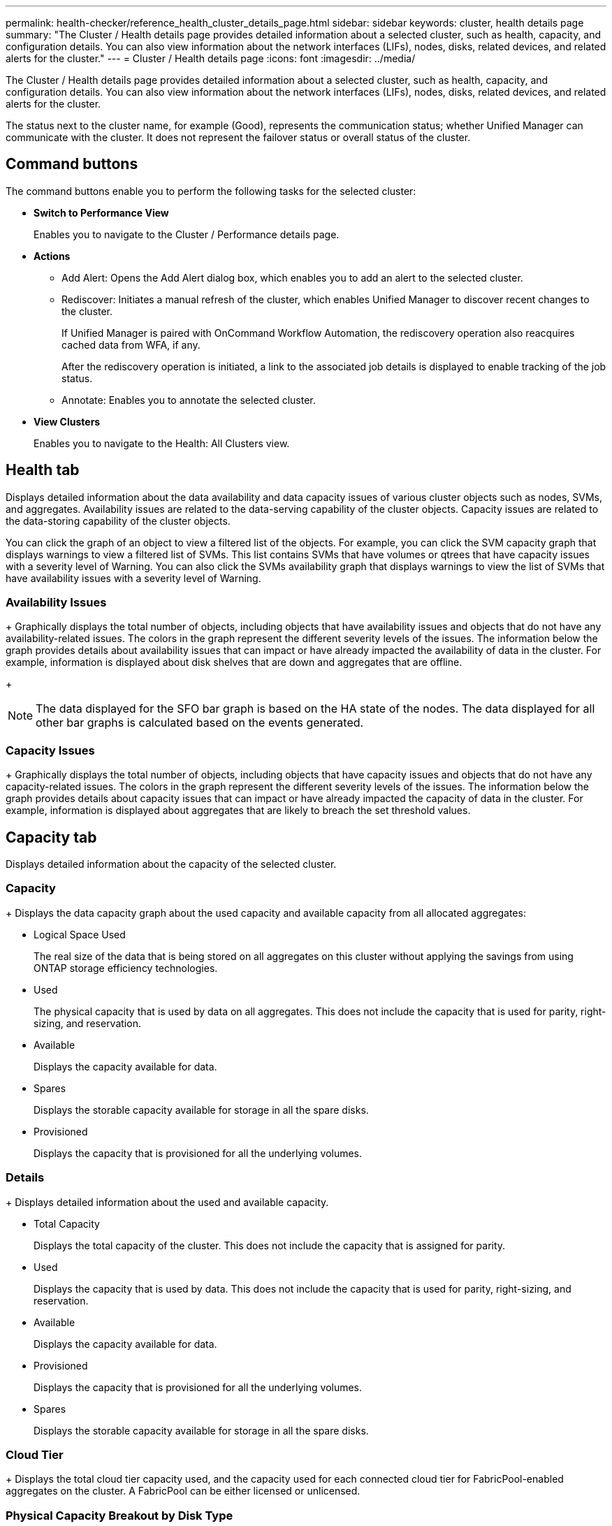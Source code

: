 ---
permalink: health-checker/reference_health_cluster_details_page.html
sidebar: sidebar
keywords: cluster, health details page
summary: "The Cluster / Health details page provides detailed information about a selected cluster, such as health, capacity, and configuration details. You can also view information about the network interfaces (LIFs), nodes, disks, related devices, and related alerts for the cluster."
---
= Cluster / Health details page
:icons: font
:imagesdir: ../media/

[.lead]
The Cluster / Health details page provides detailed information about a selected cluster, such as health, capacity, and configuration details. You can also view information about the network interfaces (LIFs), nodes, disks, related devices, and related alerts for the cluster.

The status next to the cluster name, for example (Good), represents the communication status; whether Unified Manager can communicate with the cluster. It does not represent the failover status or overall status of the cluster.

== Command buttons

The command buttons enable you to perform the following tasks for the selected cluster:

* *Switch to Performance View*
+
Enables you to navigate to the Cluster / Performance details page.

* *Actions*
 ** Add Alert: Opens the Add Alert dialog box, which enables you to add an alert to the selected cluster.
 ** Rediscover: Initiates a manual refresh of the cluster, which enables Unified Manager to discover recent changes to the cluster.
+
If Unified Manager is paired with OnCommand Workflow Automation, the rediscovery operation also reacquires cached data from WFA, if any.
+
After the rediscovery operation is initiated, a link to the associated job details is displayed to enable tracking of the job status.

 ** Annotate: Enables you to annotate the selected cluster.
* *View Clusters*
+
Enables you to navigate to the Health: All Clusters view.

== Health tab

Displays detailed information about the data availability and data capacity issues of various cluster objects such as nodes, SVMs, and aggregates. Availability issues are related to the data-serving capability of the cluster objects. Capacity issues are related to the data-storing capability of the cluster objects.

You can click the graph of an object to view a filtered list of the objects. For example, you can click the SVM capacity graph that displays warnings to view a filtered list of SVMs. This list contains SVMs that have volumes or qtrees that have capacity issues with a severity level of Warning. You can also click the SVMs availability graph that displays warnings to view the list of SVMs that have availability issues with a severity level of Warning.

=== Availability Issues
+
Graphically displays the total number of objects, including objects that have availability issues and objects that do not have any availability-related issues. The colors in the graph represent the different severity levels of the issues. The information below the graph provides details about availability issues that can impact or have already impacted the availability of data in the cluster. For example, information is displayed about disk shelves that are down and aggregates that are offline.
+
[NOTE]
====
The data displayed for the SFO bar graph is based on the HA state of the nodes. The data displayed for all other bar graphs is calculated based on the events generated.
====

=== Capacity Issues
+
Graphically displays the total number of objects, including objects that have capacity issues and objects that do not have any capacity-related issues. The colors in the graph represent the different severity levels of the issues. The information below the graph provides details about capacity issues that can impact or have already impacted the capacity of data in the cluster. For example, information is displayed about aggregates that are likely to breach the set threshold values.

== Capacity tab

Displays detailed information about the capacity of the selected cluster.

=== Capacity
+
Displays the data capacity graph about the used capacity and available capacity from all allocated aggregates:

 ** Logical Space Used
+
The real size of the data that is being stored on all aggregates on this cluster without applying the savings from using ONTAP storage efficiency technologies.

 ** Used
+
The physical capacity that is used by data on all aggregates. This does not include the capacity that is used for parity, right-sizing, and reservation.

 ** Available
+
Displays the capacity available for data.

 ** Spares
+
Displays the storable capacity available for storage in all the spare disks.

 ** Provisioned
+
Displays the capacity that is provisioned for all the underlying volumes.

=== Details
+
Displays detailed information about the used and available capacity.

 ** Total Capacity
+
Displays the total capacity of the cluster. This does not include the capacity that is assigned for parity.

 ** Used
+
Displays the capacity that is used by data. This does not include the capacity that is used for parity, right-sizing, and reservation.

 ** Available
+
Displays the capacity available for data.

 ** Provisioned
+
Displays the capacity that is provisioned for all the underlying volumes.

 ** Spares
+
Displays the storable capacity available for storage in all the spare disks.

=== Cloud Tier
+
Displays the total cloud tier capacity used, and the capacity used for each connected cloud tier for FabricPool-enabled aggregates on the cluster. A FabricPool can be either licensed or unlicensed.

=== Physical Capacity Breakout by Disk Type
+
The Physical Capacity Breakout by Disk Type area displays detailed information about the disk capacity of the various types of disks in the cluster. By clicking the disk type, you can view more information about the disk type from the Disks tab.

 ** Total Usable Capacity
+
Displays the available capacity and spare capacity of the data disks.

 ** HDD
+
Graphically displays the used capacity and available capacity of all the HDD data disks in the cluster. The dotted line represents the spare capacity of the data disks in the HDD.

 ** Flash
  *** SSD Data
+
Graphically displays the used capacity and available capacity of the SSD data disks in the cluster.

  *** SSD Cache
+
Graphically displays the storable capacity of the SSD cache disks in the cluster.

  *** SSD Spare
+
Graphically displays the spare capacity of the SSD, data, and cache disks in the cluster.
 ** Unassigned Disks
+
Displays the number of unassigned disks in the cluster.

=== Aggregates with Capacity Issues list
+
Displays in tabular format details about the used capacity and available capacity of the aggregates that have capacity risk issues.

 ** Status
+
Indicates that the aggregate has a capacity-related issue of a certain severity.
+
You can move the pointer over the status to view more information about the event or events generated for the aggregate.
+
If the status of the aggregate is determined by a single event, you can view information such as the event name, time and date when the event was triggered, the name of the administrator to whom the event is assigned, and the cause of the event. You can click the *View Details* button to view more information about the event.
+
If the status of the aggregate is determined by multiple events of the same severity, the top three events are displayed with information such as the event name, time and date when the events are triggered, and the name of the administrator to whom the event is assigned. You can view more details about each of these events by clicking the event name. You can also click the *View All Events* link to view the list of generated events.
+
[NOTE]
====
An aggregate can have multiple capacity-related events of the same severity or different severities. However, only the highest severity is displayed. For example, if an aggregate has two events with severity levels of Error and Critical, only the Critical severity is displayed.
====

 ** Aggregate
+
Displays the name of the aggregate.

 ** Used Data Capacity
+
Graphically displays information about the aggregate capacity usage (in percentage).

 ** Days to Full
+
Displays the estimated number of days remaining before the aggregate reaches full capacity.

== Configuration tab

Displays details about the selected cluster, such as IP address, contact, and location:

=== Cluster Overview

 ** Management Interface
+
Displays the cluster-management LIF that Unified Manager uses to connect to the cluster. The operational status of the interface is also displayed.

 ** Host Name or IP Address
+
Displays the FQDN, short name, or the IP address of the cluster-management LIF that Unified Manager uses to connect to the cluster.

 ** FQDN
+
Displays the fully qualified domain name (FQDN) of the cluster.

 ** OS Version
+
Displays the ONTAP version that the cluster is running. If the nodes in the cluster are running different versions of ONTAP, then the earliest ONTAP version is displayed.

  ** Contact
+
Displays details about the administrator whom you should contact in case of issues with the cluster.

 ** Location
+
Displays the location of the cluster.

 ** Personality
+
Identifies if this is an All SAN Array configured cluster.

=== Remote Cluster Overview

+
Provides details about the remote cluster in a MetroCluster configuration. This information is displayed only for MetroCluster configurations.

 ** Cluster
+
Displays the name of the remote cluster. You can click the cluster name to navigate to the details page of the cluster.

 ** Host name or IP Address
+
Displays the FQDN, short name, or IP address of the remote cluster.

  ** Location
+
Displays the location of the remote cluster.

=== MetroCluster Overview

Provides details about the local cluster in a MetroCluster over FC or MetroCluster over IP configurations. This information is displayed only for MetroCluster over FC or IP configurations.

 ** Type
+
Displays whether the MetroCluster type is two-node or four-node.

 ** Configuration
+
Displays the MetroCluster configuration, which can have the following values:

  *** Stretch Configuration with SAS cables
  *** Stretch Configuration with FC-SAS bridge
  *** Fabric Configuration with FC switches

+
[NOTE]
====
For a four-node MetroCluster, only Fabric Configuration with FC switches is supported.
====

 ** Automated Unplanned Switch Over (AUSO)
+
Displays whether automated unplanned switchover is enabled for the local cluster. By default, AUSO is enabled for all clusters in a two-node MetroCluster configuration in Unified Manager. You can use the command-line interface to change the AUSO setting.

=== Nodes

 ** Availability
+
Displays the number of nodes that are up (image:../media/availability_up_um60.gif[Icon for LIF availability – Up]) or down (image:../media/availability_down_um60.gif[Icon for LIF availability – Down]) in the cluster.

 ** OS Versions
+
Displays the ONTAP versions that the nodes are running as well as the number of nodes running a particular version of ONTAP. For example, 9.6 (2), 9.3 (1) specifies that two nodes are running ONTAP 9.6, and one node is running ONTAP 9.3.

=== Storage Virtual Machines

 ** Availability
+
Displays the number of SVMs that are up (image:../media/availability_up_um60.gif[Icon for LIF availability – Up]) or down (image:../media/availability_down_um60.gif[Icon for LIF availability – Down]) in the cluster.

=== Network Interfaces

 ** Availability
+
Displays the number of non-data LIFs that are up (image:../media/availability_up_um60.gif[Icon for LIF availability – Up]) or down (image:../media/availability_down_um60.gif[Icon for LIF availability – Down]) in the cluster.

 ** Cluster-Management Interfaces
+
Displays the number of cluster-management LIFs.

 ** Node-Management Interfaces
+
Displays the number of node-management LIFs.

 ** Cluster Interfaces
+
Displays the number of cluster LIFs.

 ** Intercluster Interfaces
+
Displays the number of intercluster LIFs.

=== Protocols

 ** Data Protocols
+
Displays the list of licensed data protocols that are enabled for the cluster. The data protocols include iSCSI, CIFS, NFS, NVMe, and FC/FCoE.

=== Protection
 ** Mediators
+
Displays whether the cluster supports mediators and the connectivity status of the mediator.

*** Not Applicable
+
Displays when the cluster doesn't support mediators.
*** Not Configured
+
Displays when the cluster supports mediators, but the mediator is not configured.
*** IP Address
+
Displays when the cluster supports mediators and the mediator is configured. The mediator status is indicated by color. The color green indicates the mediator status is reachable. The color red indicates the mediator status is unreachable.

=== Cloud Tiers

Lists the names of the cloud tiers to which this cluster is connected. It also lists the type (Amazon S3, Microsoft Azure Cloud, IBM Cloud Object Storage, Google Cloud Storage, Alibaba Cloud Object Storage, or StorageGRID), and the states of the cloud tiers (Available or Unavailable).

== MetroCluster Connectivity tab

Displays the issues and connectivity status of the cluster components in the MetroCluster over FC configuration. A cluster is displayed in a red box when the disaster recovery partner of the cluster has issues.

[NOTE]
====
The MetroCluster Connectivity tab is displayed only for clusters that are in a MetroCluster over FC configuration.
====

You can navigate to the details page of a remote cluster by clicking the name of the remote cluster. You can also view the details of the components by clicking the count link of a component. For example, clicking the count link of the node in the cluster displays the node tab in the details page of the cluster. Clicking the count link of the disks in the remote cluster displays the disk tab in the details page of the remote cluster.

[NOTE]
====
When managing an eight-node MetroCluster configuration, clicking the count link of the Disk Shelves component displays only the local shelves of the default HA pair. Also, there is no way to display the local shelves on the other HA pair.
====

You can move the pointer over the components to view the details and the connectivity status of the clusters in case of any issue and to view more information about the event or events generated for the issue.

If the status of the connectivity issue between components is determined by a single event, you can view information such as the event name, time and date when the event was triggered, the name of the administrator to whom the event is assigned, and the cause of the event. The View Details button provides more information about the event.

If status of the connectivity issue between components is determined by multiple events of the same severity, the top three events are displayed with information such as the event name, time and date when the events are triggered, and the name of the administrator to whom the event is assigned. You can view more details about each of these events by clicking the event name. You can also click the *View All Events* link to view the list of generated events.

== MetroCluster Replication tab

Displays the status of the data that is being replicated in a MetroCluster over FC configuration. You can use the MetroCluster Replication tab to ensure data protection by synchronously mirroring the data with the already peered clusters. A cluster is displayed in a red box when the disaster recovery partner of the cluster has issues.

[NOTE]
====
The MetroCluster Replication tab is displayed only for clusters that are in a MetroCluster over FC configuration.
====

In a MetroCluster environment, you can use this tab to verify the logical connections and peering of the local cluster with the remote cluster. You can view the objective representation of the cluster components with their logical connections. This helps to identify the issues that might occur during mirroring of metadata and data.

In the MetroCluster Replication tab, local cluster provides the detailed graphical representation of the selected cluster and MetroCluster partner refers to the remote cluster.

== Network Interfaces tab

Displays details about all the non-data LIFs that are created on the selected cluster.

=== Network Interface

Displays the name of the LIF that is created on the selected cluster.

=== Operational Status

Displays the operational status of the interface, which can be Up (image:../media/lif_status_up.gif[Icon for LIF status – Up]), Down (image:../media/lif_status_down.gif[Icon for LIF status – Down]), or Unknown (image:../media/hastate_unknown.gif[Icon for HA state – unknown]). The operational status of a network interface is determined by the status of its physical ports.

=== Administrative Status

Displays the administrative status of the interface, which can be Up (image:../media/lif_status_up.gif[Icon for LIF status – Up]), Down (image:../media/lif_status_down.gif[Icon for LIF status – Down]), or Unknown (image:../media/hastate_unknown.gif[Icon for HA state – unknown]). You can control the administrative status of an interface when you make changes to the configuration or during maintenance. The administrative status can be different from the operational status. However, if the administrative status of a LIF is Down, the operational status is Down by default.

=== IP Address

Displays the IP address of the interface.

=== Role

Displays the role of the interface. Possible roles are Cluster-Management LIFs, Node-Management LIFs, Cluster LIFs, and Intercluster LIFs.

=== Home Port

Displays the physical port to which the interface was originally associated.

=== Current Port

Displays the physical port to which the interface is currently associated. After LIF migration, the current port might be different from the home port.

=== Failover Policy

Displays the failover policy that is configured for the interface.

=== Routing Groups

Displays the name of the routing group. You can view more information about the routes and the destination gateway by clicking the routing group name.
+
Routing groups are not supported for ONTAP 8.3 or later and therefore a blank column is displayed for these clusters.

=== Failover Group

Displays the name of the failover group.

== Nodes tab

Displays information about nodes in the selected cluster. You can view detailed information about the HA pairs, disk shelves, and ports:

=== HA Details

Provides a pictorial representation of the HA state and the health status of the nodes in the HA pair. The health status of the node is indicated by the following colors:

 ** *Green*
+
The node is in a working condition.

 ** *Yellow*
+
The node has taken over the partner node or the node is facing some environmental issues.

 ** *Red*
+
The node is down.


You can view information about the availability of the HA pair and take required action to prevent any risks. For example, in the case of a possible takeover operation, the following message is displayed: Storage failover possible.

You can view a list of the events related to the HA pair and its environment, such as fans, power supplies, NVRAM battery, flash cards, service processor, and connectivity of disk shelves. You can also view the time when the events were triggered.

You can view other node-related information, such as the model number.

If there are single-node clusters, you can also view details about the nodes.

=== Disk Shelves

Displays information about the disk shelves in the HA pair.
+
You can also view events generated for the disk shelves and the environmental components, and the time when the events were triggered.

 ** *Shelf ID*
+
Displays the ID of the shelf where the disk is located.

 ** *Component Status*
+
Displays environmental details of the disk shelves, such as power supplies, fans, temperature sensors, current sensors, disk connectivity, and voltage sensors. The environmental details are displayed as icons in the following colors:

  *** *Green*
+
The environmental components are in working properly.

  *** *Grey*
+
No data is available for the environmental components.

  *** *Red*
+
Some of the environmental components are down.

 ** *State*
+
Displays the state of the disk shelf. The possible states are Offline, Online, No status, Initialization required, Missing, and Unknown.

 ** *Model*
+
Displays the model number of the disk shelf.

 ** *Local Disk Shelf*
+
Indicates whether the disk shelf is located on the local cluster or the remote cluster. This column is displayed only for clusters in a MetroCluster configuration.

 ** *Unique ID*
+
Displays the unique identifier of the disk shelf.

 ** *Firmware Version*
+
Displays the firmware version of the disk shelf.

=== Ports
+
Displays information about the associated FC, FCoE, and Ethernet ports. You can view details about the ports and the associated LIFs by clicking the port icons.
+
You can also view the events generated for the ports.
+
You can view the following port details:

 ** Port ID
+
Displays the name of the port. For example, the port names can be e0M, e0a, and e0b.

 ** Role
+
Displays the role of the port. The possible roles are Cluster, Data, Intercluster, Node-Management, and Undefined.

 ** Type
+
Displays the physical layer protocol used for the port. The possible types are Ethernet, Fibre Channel, and FCoE.

 ** WWPN
+
Displays the World Wide Port Name (WWPN) of the port.

 ** Firmware Rev
+
Displays the firmware revision of the FC/FCoE port.

 ** Status
+
Displays the current state of the port. The possible states are Up, Down, Link Not Connected, or Unknown (image:../media/hastate_unknown.gif[Icon for HA state – unknown]).

+
You can view the port-related events from the Events list. You can also view the associated LIF details, such as LIF name, operational status, IP address or WWPN, protocols, name of the SVM associated with the LIF, current port, failover policy and failover group.

== Disks tab

Displays details about the disks in the selected cluster. You can view disk-related information such as the number of used disks, spare disks, broken disks, and unassigned disks. You can also view other details such as the disk name, disk type, and the owner node of the disk.

=== Disk Pool Summary

Displays the number of disks, which are categorized by effective types (FCAL, SAS, SATA, MSATA, SSD, NVMe SSD, SSD CAP, Array LUN, and VMDISK), and the state of the disks. You can also view other details, such as the number of aggregates, shared disks, spare disks, broken disks, unassigned disks, and unsupported disks. If you click the effective disk type count link, disks of the selected state and effective type are displayed. For example, if you click the count link for the disk state Broken and effective type SAS, all disks with the disk state Broken and effective type SAS are displayed.

=== Disk
+
Displays the name of the disk.

=== RAID Groups

Displays the name of the RAID group.

=== Owner Node

Displays the name of the node to which the disk belongs. If the disk is unassigned, no value is displayed in this column.

=== State

Displays the state of the disk: Aggregate, Shared, Spare, Broken, Unassigned, Unsupported or Unknown. By default, this column is sorted to display the states in the following order: Broken, Unassigned, Unsupported, Spare, Aggregate, and Shared.

=== Local Disk

Displays either Yes or No to indicate whether the disk is located on the local cluster or the remote cluster. This column is displayed only for clusters in a MetroCluster configuration.

=== Position

Displays the position of the disk based on its container type: for example, Copy, Data, or Parity. By default, this column is hidden.

=== Impacted Aggregates

Displays the number of aggregates that are impacted due to the failed disk. You can move the pointer over the count link to view the impacted aggregates and then click the aggregate name to view details of the aggregate. You can also click the aggregate count to view the list of impacted aggregates in the Health: All Aggregates view.
+
No value is displayed in this column for the following cases:

 ** For broken disks when a cluster containing such disks is added to Unified Manager
 ** When there are no failed disks

=== Storage Pool

Displays the name of the storage pool to which the SSD belongs. You can move the pointer over the storage pool name to view details of the storage pool.

=== Storable Capacity

Displays the disk capacity that is available for use.

=== Raw Capacity

Displays the capacity of the raw, unformatted disk before right-sizing and RAID configuration. By default, this column is hidden.

=== Type

Displays the types of disks: for example, ATA, SATA, FCAL, or VMDISK.

=== Effective Type

Displays the disk type assigned by ONTAP.
+
Certain ONTAP disk types are considered equivalent for the purposes of creating and adding to aggregates, and spare management. ONTAP assigns an effective disk type for each disk type.

=== Spare Blocks Consumed %

Displays in percentage the spare blocks that are consumed in the SSD disk. This column is blank for disks other than SSD disks.

=== Rated Life Used %

Displays in percentage an estimate of the SSD life used, based on the actual SSD usage and the manufacturer's prediction of SSD life. A value greater than 99 indicates that the estimated endurance has been consumed, but may not indicate SSD failure. If the value is unknown, then the disk is omitted.

=== Firmware

Displays the firmware version of the disk.

=== RPM

Displays the revolutions per minute (RPM) of the disk. By default, this column is hidden.

=== Model

Displays the model number of the disk. By default, this column is hidden.

=== Vendor

Displays the name of the disk vendor. By default, this column is hidden.

=== Shelf ID

Displays the ID of the shelf where the disk is located.

=== Bay

Displays the ID of the bay where the disk is located.

== Related Annotations pane

Enables you to view the annotation details associated with the selected cluster. The details include the annotation name and the annotation values that are applied to the cluster. You can also remove manual annotations from the Related Annotations pane.

== Related Devices pane

Enables you to view device details that are associated with the selected cluster.

The details include properties of the device that is connected to the cluster such as the device type, size, count, and health status. You can click on the count link for further analysis on that particular device.

You can use MetroCluster Partner pane to obtain count and also details on the remote MetroCluster partner along with its associated cluster components such as nodes, aggregates, and SVMs. The MetroCluster Partner pane is displayed only for clusters in a MetroCluster configuration.

The Related Devices pane enables you to view and navigate to the nodes, SVMs, and aggregates that are related to the cluster:

=== MetroCluster Partner

Displays the health status of the MetroCluster partner. Using the count link, you can navigate further and obtain information about the health and capacity of the cluster components.

=== Nodes

Displays the number, capacity, and health status of the nodes that belong to the selected cluster. Capacity indicates the total usable capacity over available capacity.

=== Storage Virtual Machines

Displays the number of SVMs that belong to the selected cluster.

=== Aggregates

Displays the number, capacity, and the health status of the aggregates that belong to the selected cluster.

== Related Groups pane

Enables you to view the list of groups that includes the selected cluster.

== Related Alerts pane

The Related Alerts pane enables you to view the list of alerts for the selected cluster. You can also add an alert by clicking the Add Alert link or edit an existing alert by clicking the alert name.

*Related information*

link:../health-checker/task_view_volume_list_and_details.html[Volumes page]
